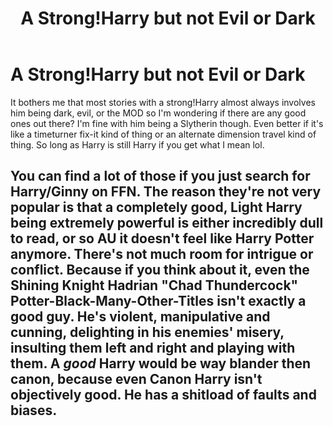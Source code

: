 #+TITLE: A Strong!Harry but not Evil or Dark

* A Strong!Harry but not Evil or Dark
:PROPERTIES:
:Author: mongjimongji
:Score: 6
:DateUnix: 1604841282.0
:DateShort: 2020-Nov-08
:FlairText: Request
:END:
It bothers me that most stories with a strong!Harry almost always involves him being dark, evil, or the MOD so I'm wondering if there are any good ones out there? I'm fine with him being a Slytherin though. Even better if it's like a timeturner fix-it kind of thing or an alternate dimension travel kind of thing. So long as Harry is still Harry if you get what I mean lol.


** You can find a lot of those if you just search for Harry/Ginny on FFN. The reason they're not very popular is that a completely good, Light Harry being extremely powerful is either incredibly dull to read, or so AU it doesn't feel like Harry Potter anymore. There's not much room for intrigue or conflict. Because if you think about it, even the Shining Knight Hadrian "Chad Thundercock" Potter-Black-Many-Other-Titles isn't exactly a good guy. He's violent, manipulative and cunning, delighting in his enemies' misery, insulting them left and right and playing with them. A /good/ Harry would be way blander then canon, because even Canon Harry isn't objectively good. He has a shitload of faults and biases.
:PROPERTIES:
:Author: Myreque_BTW
:Score: 4
:DateUnix: 1604867493.0
:DateShort: 2020-Nov-09
:END:
